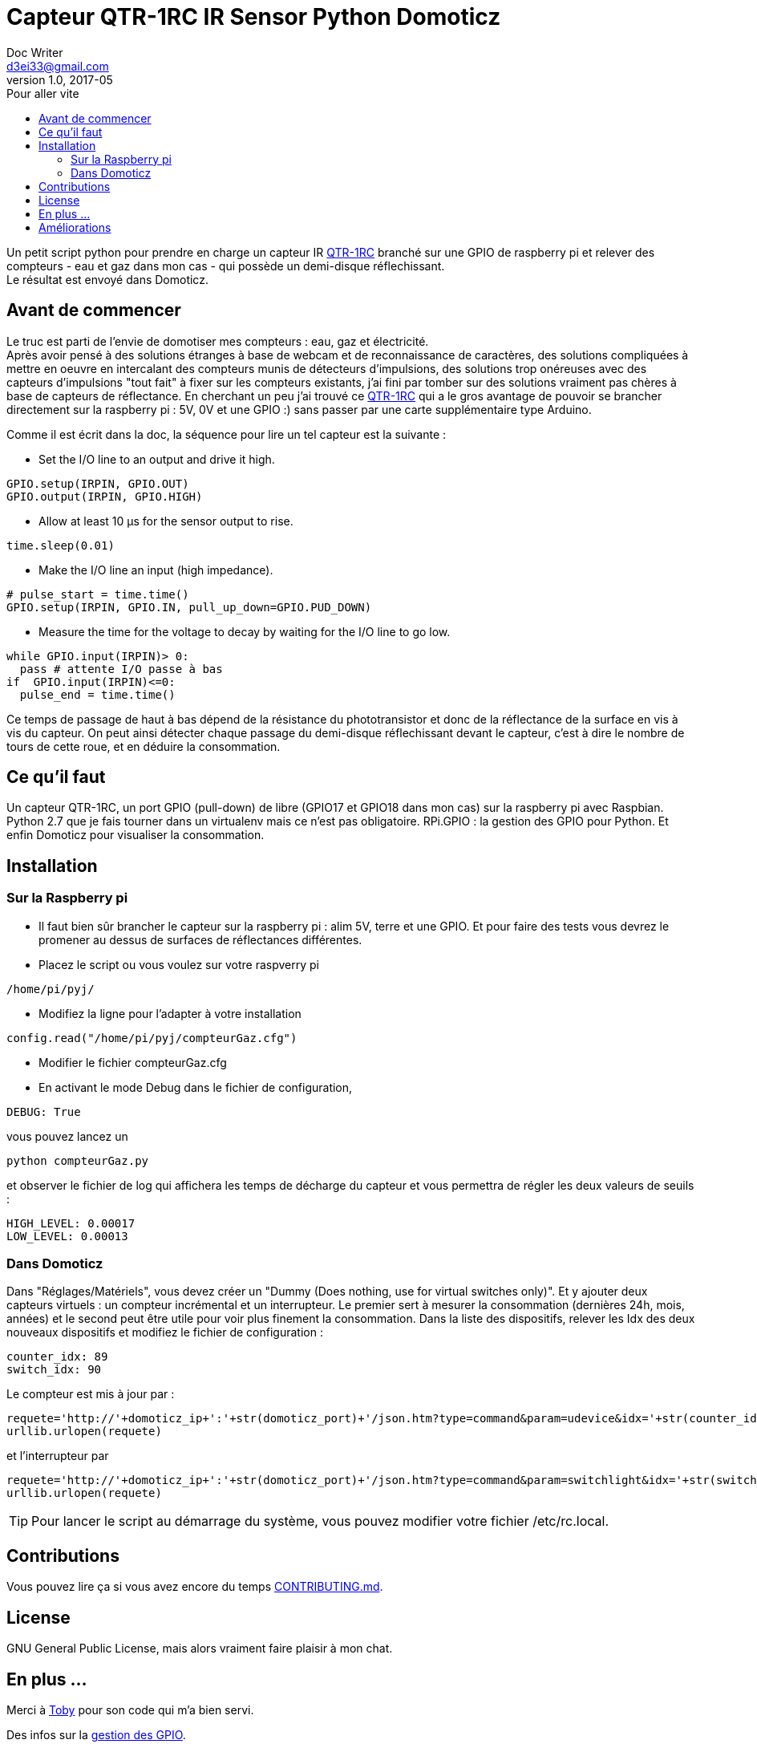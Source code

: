= Capteur QTR-1RC IR Sensor Python Domoticz
Doc Writer <d3ei33@gmail.com>
v1.0, 2017-05
:toc:
:toc-title: Pour aller vite
:imagesdir: /images/

Un petit script python pour prendre en charge un capteur IR https://www.pololu.com/product/2459[QTR-1RC] branché sur une GPIO de raspberry pi et relever des compteurs - eau et gaz dans mon cas - qui possède un demi-disque réflechissant. +
Le résultat est envoyé dans Domoticz.

== Avant de commencer

Le truc est parti de l'envie de domotiser mes compteurs : eau, gaz et électricité. +
Après avoir pensé à des solutions étranges à base de webcam et de reconnaissance de caractères, des solutions compliquées à mettre en oeuvre en intercalant des compteurs munis de détecteurs d'impulsions, des solutions trop onéreuses avec des capteurs d'impulsions "tout fait" à fixer sur les compteurs existants, j'ai fini par tomber sur des solutions vraiment pas chères à base de capteurs de réflectance. En cherchant un peu j'ai trouvé ce https://www.pololu.com/product/2459[QTR-1RC] qui a le gros avantage de pouvoir se brancher directement sur la raspberry pi : 5V, 0V et une GPIO :) sans passer par une carte supplémentaire type Arduino. +

Comme il est écrit dans la doc, la séquence pour lire un tel capteur est la suivante :

* Set the I/O line to an output and drive it high.

[source,python]
----
GPIO.setup(IRPIN, GPIO.OUT)
GPIO.output(IRPIN, GPIO.HIGH)
----

* Allow at least 10 μs for the sensor output to rise.

[source,python]
----
time.sleep(0.01)
----

* Make the I/O line an input (high impedance).

[source,python]
----
# pulse_start = time.time()
GPIO.setup(IRPIN, GPIO.IN, pull_up_down=GPIO.PUD_DOWN)
----

* Measure the time for the voltage to decay by waiting for the I/O line to go low.

[source,python]
----
while GPIO.input(IRPIN)> 0:
  pass # attente I/O passe à bas
if  GPIO.input(IRPIN)<=0:
  pulse_end = time.time()
----

Ce temps de passage de haut à bas dépend de la résistance du phototransistor et donc de la réflectance de la surface en vis à vis du capteur. On peut ainsi détecter chaque passage du demi-disque réflechissant devant le capteur, c'est à dire le nombre de tours de cette roue, et en déduire la consommation.


== Ce qu'il faut

Un capteur QTR-1RC, un port GPIO (pull-down) de libre (GPIO17 et GPIO18 dans mon cas) sur la raspberry pi avec Raspbian. Python 2.7 que je fais tourner dans un virtualenv mais ce n'est pas obligatoire. RPi.GPIO : la gestion des GPIO pour Python. Et enfin Domoticz pour visualiser la consommation.

== Installation

=== Sur la Raspberry pi

* Il faut bien sûr brancher le capteur sur la raspberry pi : alim 5V, terre et une GPIO. Et pour faire des tests vous devrez le promener au dessus de surfaces de réflectances différentes.

* Placez le script ou vous voulez sur votre raspverry pi

[source,python]
----
/home/pi/pyj/
----

* Modifiez la ligne pour l'adapter à votre installation

[source,python]
----
config.read("/home/pi/pyj/compteurGaz.cfg")
----

* Modifier le fichier compteurGaz.cfg
* En activant le mode Debug dans le fichier de configuration,

[source,python]
----
DEBUG: True
----

vous pouvez lancez un

[source]
----
python compteurGaz.py
----

et observer le fichier de log qui affichera les temps de décharge du capteur et vous permettra de régler les deux valeurs de seuils :

[source,python]
----
HIGH_LEVEL: 0.00017
LOW_LEVEL: 0.00013
----

=== Dans Domoticz

Dans "Réglages/Matériels", vous devez créer un "Dummy (Does nothing, use for virtual switches only)". Et y ajouter deux capteurs virtuels : un compteur incrémental et un interrupteur. Le premier sert à mesurer la consommation (dernières 24h, mois, années) et le second peut être utile pour voir plus finement la consommation.
Dans la liste des dispositifs, relever les Idx des deux nouveaux dispositifs et modifiez le fichier de configuration :

[source,python]
----
counter_idx: 89
switch_idx: 90
----

Le compteur est mis à jour par :

[source,python]
----
requete='http://'+domoticz_ip+':'+str(domoticz_port)+'/json.htm?type=command&param=udevice&idx='+str(counter_idx)+'&svalue='+str(VOLUME_INC)
urllib.urlopen(requete)
----

et l'interrupteur par
[source,python]
----
requete='http://'+domoticz_ip+':'+str(domoticz_port)+'/json.htm?type=command&param=switchlight&idx='+str(switch_idx)+'&switchcmd=On&level=0'
urllib.urlopen(requete)
----

TIP: Pour lancer le script au démarrage du système, vous pouvez modifier votre fichier /etc/rc.local.

== Contributions

Vous pouvez lire ça si vous avez encore du temps https://gist.github.com/PurpleBooth/b24679402957c63ec426[CONTRIBUTING.md].

== License

GNU General Public License, mais alors vraiment faire plaisir à mon chat.

== En plus ...

Merci à https://gist.github.com/anonymous/aec125315e0229f51affac5eeb6c0bc1[Toby] pour son code qui m'a bien servi.

Des infos sur la http://deusyss.developpez.com/tutoriels/RaspberryPi/PythonEtLeGpio/[gestion des GPIO].

.Compteur avec demi disque
image::compteur.jpg[]

.Qtr-1RC Sensor
image::qtr1rc.jpg[]

.Raspberry Pi 3 : branchements
image::rpi3.jpg[]

.Domoticz : dispositifs
image::domoticz.jpg[]

== Améliorations

J'ai rencontré deux problèmes lors des premières utilisations.

Le premier sur la condition "GPIO.input(IRPIN)<=0" qui n'était de temps en temps jamais atteinte.

Le second sur la boucle "while GPIO.input(IRPIN)> 0" qui restait bloquée sur le "pass". Il semble que la connexion de la GPIO IN à la résistance de pull-down ne se fasse pas toujours : "GPIO.setup(IRPIN, GPIO.IN, pull_up_down=GPIO.PUD_DOWN)". Du coup j'ai modifié le "pass" en "i += 1" et limité le nombre max d'itérations dans le cas du blocage. Je l'ai fixé à 1000, ce qui dans mon cas est largement suffisant sur ma Raspberry pi qui fait plafonner le compteur à 80 dans les plus longs temps de décharge. Mais si jamais vous faites tourner sur un Xéon dernier cri il faudra peut-être augmenter cette valeur. Ou encore mieux, trouver d'où vient le problème ;).
